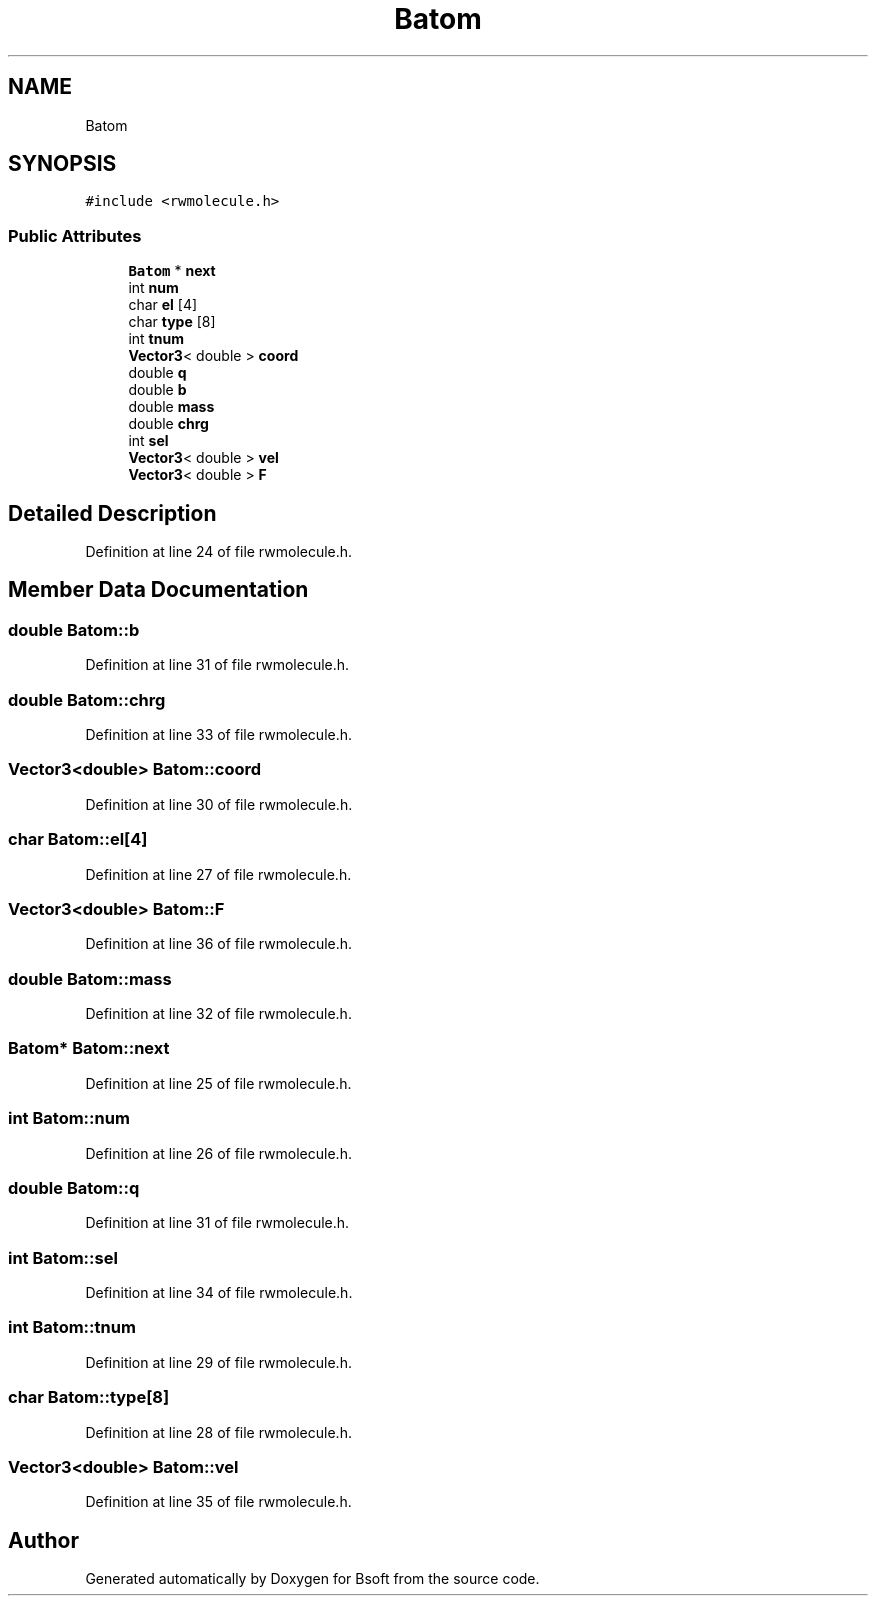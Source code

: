 .TH "Batom" 3 "Wed Sep 1 2021" "Version 2.1.0" "Bsoft" \" -*- nroff -*-
.ad l
.nh
.SH NAME
Batom
.SH SYNOPSIS
.br
.PP
.PP
\fC#include <rwmolecule\&.h>\fP
.SS "Public Attributes"

.in +1c
.ti -1c
.RI "\fBBatom\fP * \fBnext\fP"
.br
.ti -1c
.RI "int \fBnum\fP"
.br
.ti -1c
.RI "char \fBel\fP [4]"
.br
.ti -1c
.RI "char \fBtype\fP [8]"
.br
.ti -1c
.RI "int \fBtnum\fP"
.br
.ti -1c
.RI "\fBVector3\fP< double > \fBcoord\fP"
.br
.ti -1c
.RI "double \fBq\fP"
.br
.ti -1c
.RI "double \fBb\fP"
.br
.ti -1c
.RI "double \fBmass\fP"
.br
.ti -1c
.RI "double \fBchrg\fP"
.br
.ti -1c
.RI "int \fBsel\fP"
.br
.ti -1c
.RI "\fBVector3\fP< double > \fBvel\fP"
.br
.ti -1c
.RI "\fBVector3\fP< double > \fBF\fP"
.br
.in -1c
.SH "Detailed Description"
.PP 
Definition at line 24 of file rwmolecule\&.h\&.
.SH "Member Data Documentation"
.PP 
.SS "double Batom::b"

.PP
Definition at line 31 of file rwmolecule\&.h\&.
.SS "double Batom::chrg"

.PP
Definition at line 33 of file rwmolecule\&.h\&.
.SS "\fBVector3\fP<double> Batom::coord"

.PP
Definition at line 30 of file rwmolecule\&.h\&.
.SS "char Batom::el[4]"

.PP
Definition at line 27 of file rwmolecule\&.h\&.
.SS "\fBVector3\fP<double> Batom::F"

.PP
Definition at line 36 of file rwmolecule\&.h\&.
.SS "double Batom::mass"

.PP
Definition at line 32 of file rwmolecule\&.h\&.
.SS "\fBBatom\fP* Batom::next"

.PP
Definition at line 25 of file rwmolecule\&.h\&.
.SS "int Batom::num"

.PP
Definition at line 26 of file rwmolecule\&.h\&.
.SS "double Batom::q"

.PP
Definition at line 31 of file rwmolecule\&.h\&.
.SS "int Batom::sel"

.PP
Definition at line 34 of file rwmolecule\&.h\&.
.SS "int Batom::tnum"

.PP
Definition at line 29 of file rwmolecule\&.h\&.
.SS "char Batom::type[8]"

.PP
Definition at line 28 of file rwmolecule\&.h\&.
.SS "\fBVector3\fP<double> Batom::vel"

.PP
Definition at line 35 of file rwmolecule\&.h\&.

.SH "Author"
.PP 
Generated automatically by Doxygen for Bsoft from the source code\&.
